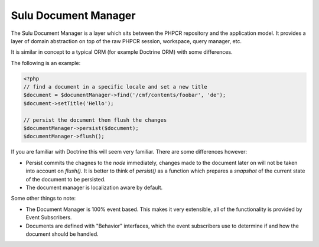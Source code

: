 Sulu Document Manager
=====================

The Sulu Document Manager is a layer which sits between the PHPCR repository
and the application model. It provides a layer of domain abstraction on top of
the raw PHPCR session, workspace, query manager, etc.

It is similar in concept to a typical ORM (for example Doctrine ORM) with some
differences.

The following is an example:

.. code-block:: php

    <?php
    // find a document in a specific locale and set a new title
    $document = $documentManager->find('/cmf/contents/foobar', 'de');
    $document->setTitle('Hello');

    // persist the document then flush the changes
    $documentManager->persist($document);
    $documentManager->flush();

If you are familiar with Doctrine this will seem very familiar. There are some
differences however:

- Persist commits the chagnes to the *node* immediately, changes made to the
  document later on will not be taken into account on `flush()`. It is better
  to think of `persist()` as a function which prepares a `snapshot` of the
  current state of the document to be persisted.

- The document manager is localization aware by default.

Some other things to note:

- The Document Manager is 100% event based. This makes it very extensible, all
  of the functionality is provided by Event Subscribers.

- Documents are defined with "Behavior" interfaces, which the event
  subscribers use to determine if and how the document should be handled.
